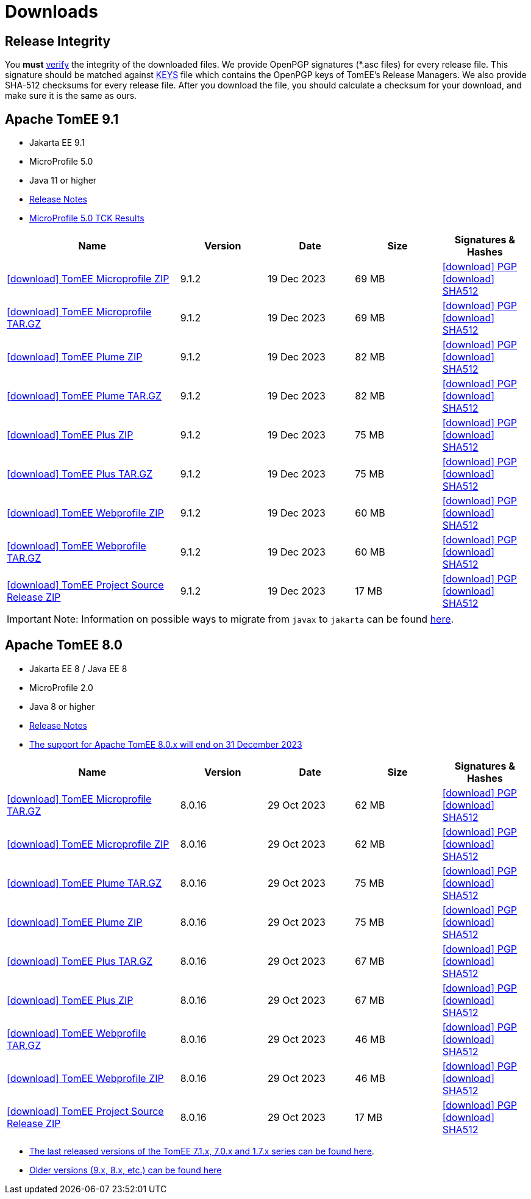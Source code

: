 = Downloads
:jbake-date: 2015-04-05
:jbake-type: page
:jbake-status: published
:icons: font

== Release Integrity

You **must** link:https://www.apache.org/info/verification.html[verify] the integrity of the downloaded files. We provide OpenPGP signatures  (*.asc files) for every release file. This signature should be matched against link:https://downloads.apache.org/tomee/KEYS[KEYS] file which contains the OpenPGP keys of TomEE's Release Managers. We also provide SHA-512 checksums for every release file. After you download the file, you should calculate a checksum for your download, and make sure it is the same as ours.


== [[tomee-9.1]]Apache TomEE 9.1

- Jakarta EE 9.1
- MicroProfile 5.0
- Java 11 or higher
- link:9.1.2/release-notes.html[Release Notes]
- link:9.1.2/microprofile-5.0.html[MicroProfile 5.0 TCK Results]

[cols="2,4*^1",options="header"]
|===
|Name|Version|Date|Size|Signatures & Hashes
|https://www.apache.org/dyn/closer.cgi/tomee/tomee-9.1.2/apache-tomee-9.1.2-microprofile.zip[icon:download[] TomEE Microprofile ZIP] |9.1.2|19 Dec 2023|69 MB |https://downloads.apache.org/tomee/tomee-9.1.2/apache-tomee-9.1.2-microprofile.zip.asc[icon:download[] PGP] https://downloads.apache.org/tomee/tomee-9.1.2/apache-tomee-9.1.2-microprofile.zip.sha512[icon:download[] SHA512]
|https://www.apache.org/dyn/closer.cgi/tomee/tomee-9.1.2/apache-tomee-9.1.2-microprofile.tar.gz[icon:download[] TomEE Microprofile TAR.GZ] |9.1.2|19 Dec 2023|69 MB |https://downloads.apache.org/tomee/tomee-9.1.2/apache-tomee-9.1.2-microprofile.tar.gz.asc[icon:download[] PGP] https://downloads.apache.org/tomee/tomee-9.1.2/apache-tomee-9.1.2-microprofile.tar.gz.sha512[icon:download[] SHA512]
|https://www.apache.org/dyn/closer.cgi/tomee/tomee-9.1.2/apache-tomee-9.1.2-plume.zip[icon:download[] TomEE Plume ZIP] |9.1.2|19 Dec 2023|82 MB |https://downloads.apache.org/tomee/tomee-9.1.2/apache-tomee-9.1.2-plume.zip.asc[icon:download[] PGP] https://downloads.apache.org/tomee/tomee-9.1.2/apache-tomee-9.1.2-plume.zip.sha512[icon:download[] SHA512]
|https://www.apache.org/dyn/closer.cgi/tomee/tomee-9.1.2/apache-tomee-9.1.2-plume.tar.gz[icon:download[] TomEE Plume TAR.GZ] |9.1.2|19 Dec 2023|82 MB |https://downloads.apache.org/tomee/tomee-9.1.2/apache-tomee-9.1.2-plume.tar.gz.asc[icon:download[] PGP] https://downloads.apache.org/tomee/tomee-9.1.2/apache-tomee-9.1.2-plume.tar.gz.sha512[icon:download[] SHA512]
|https://www.apache.org/dyn/closer.cgi/tomee/tomee-9.1.2/apache-tomee-9.1.2-plus.zip[icon:download[] TomEE Plus ZIP] |9.1.2|19 Dec 2023|75 MB |https://downloads.apache.org/tomee/tomee-9.1.2/apache-tomee-9.1.2-plus.zip.asc[icon:download[] PGP] https://downloads.apache.org/tomee/tomee-9.1.2/apache-tomee-9.1.2-plus.zip.sha512[icon:download[] SHA512]
|https://www.apache.org/dyn/closer.cgi/tomee/tomee-9.1.2/apache-tomee-9.1.2-plus.tar.gz[icon:download[] TomEE Plus TAR.GZ] |9.1.2|19 Dec 2023|75 MB |https://downloads.apache.org/tomee/tomee-9.1.2/apache-tomee-9.1.2-plus.tar.gz.asc[icon:download[] PGP] https://downloads.apache.org/tomee/tomee-9.1.2/apache-tomee-9.1.2-plus.tar.gz.sha512[icon:download[] SHA512]
|https://www.apache.org/dyn/closer.cgi/tomee/tomee-9.1.2/apache-tomee-9.1.2-webprofile.zip[icon:download[] TomEE Webprofile ZIP] |9.1.2|19 Dec 2023|60 MB |https://downloads.apache.org/tomee/tomee-9.1.2/apache-tomee-9.1.2-webprofile.zip.asc[icon:download[] PGP] https://downloads.apache.org/tomee/tomee-9.1.2/apache-tomee-9.1.2-webprofile.zip.sha512[icon:download[] SHA512]
|https://www.apache.org/dyn/closer.cgi/tomee/tomee-9.1.2/apache-tomee-9.1.2-webprofile.tar.gz[icon:download[] TomEE Webprofile TAR.GZ] |9.1.2|19 Dec 2023|60 MB |https://downloads.apache.org/tomee/tomee-9.1.2/apache-tomee-9.1.2-webprofile.tar.gz.asc[icon:download[] PGP] https://downloads.apache.org/tomee/tomee-9.1.2/apache-tomee-9.1.2-webprofile.tar.gz.sha512[icon:download[] SHA512]
|https://www.apache.org/dyn/closer.cgi/tomee/tomee-9.1.2/tomee-project-9.1.2-source-release.zip[icon:download[] TomEE Project Source Release ZIP] |9.1.2|19 Dec 2023|17 MB |https://downloads.apache.org/tomee/tomee-9.1.2/tomee-project-9.1.2-source-release.zip.asc[icon:download[] PGP] https://downloads.apache.org/tomee/tomee-9.1.2/tomee-project-9.1.2-source-release.zip.sha512[icon:download[] SHA512]
|===

IMPORTANT: Note: Information on possible ways to migrate from `javax` to `jakarta` can be found link:javax-to-jakarta.html[here].

== [[tomee-8.0]]Apache TomEE 8.0

- Jakarta EE 8 / Java EE 8
- MicroProfile 2.0
- Java 8 or higher
- link:8.0.16/release-notes.html[Release Notes]
- link:tomee-8.0-eol.html[The support for Apache TomEE 8.0.x will end on 31 December 2023]

[cols="2,4*^1",options="header"]
|===
|Name|Version|Date|Size|Signatures & Hashes
|https://www.apache.org/dyn/closer.cgi/tomee/tomee-8.0.16/apache-tomee-8.0.16-microprofile.tar.gz[icon:download[] TomEE Microprofile TAR.GZ] |8.0.16|29 Oct 2023|62 MB |https://downloads.apache.org/tomee/tomee-8.0.16/apache-tomee-8.0.16-microprofile.tar.gz.asc[icon:download[] PGP] https://downloads.apache.org/tomee/tomee-8.0.16/apache-tomee-8.0.16-microprofile.tar.gz.sha512[icon:download[] SHA512]
|https://www.apache.org/dyn/closer.cgi/tomee/tomee-8.0.16/apache-tomee-8.0.16-microprofile.zip[icon:download[] TomEE Microprofile ZIP] |8.0.16|29 Oct 2023|62 MB |https://downloads.apache.org/tomee/tomee-8.0.16/apache-tomee-8.0.16-microprofile.zip.asc[icon:download[] PGP] https://downloads.apache.org/tomee/tomee-8.0.16/apache-tomee-8.0.16-microprofile.zip.sha512[icon:download[] SHA512]
|https://www.apache.org/dyn/closer.cgi/tomee/tomee-8.0.16/apache-tomee-8.0.16-plume.tar.gz[icon:download[] TomEE Plume TAR.GZ] |8.0.16|29 Oct 2023|75 MB |https://downloads.apache.org/tomee/tomee-8.0.16/apache-tomee-8.0.16-plume.tar.gz.asc[icon:download[] PGP] https://downloads.apache.org/tomee/tomee-8.0.16/apache-tomee-8.0.16-plume.tar.gz.sha512[icon:download[] SHA512]
|https://www.apache.org/dyn/closer.cgi/tomee/tomee-8.0.16/apache-tomee-8.0.16-plume.zip[icon:download[] TomEE Plume ZIP] |8.0.16|29 Oct 2023|75 MB |https://downloads.apache.org/tomee/tomee-8.0.16/apache-tomee-8.0.16-plume.zip.asc[icon:download[] PGP] https://downloads.apache.org/tomee/tomee-8.0.16/apache-tomee-8.0.16-plume.zip.sha512[icon:download[] SHA512]
|https://www.apache.org/dyn/closer.cgi/tomee/tomee-8.0.16/apache-tomee-8.0.16-plus.tar.gz[icon:download[] TomEE Plus TAR.GZ] |8.0.16|29 Oct 2023|67 MB |https://downloads.apache.org/tomee/tomee-8.0.16/apache-tomee-8.0.16-plus.tar.gz.asc[icon:download[] PGP] https://downloads.apache.org/tomee/tomee-8.0.16/apache-tomee-8.0.16-plus.tar.gz.sha512[icon:download[] SHA512]
|https://www.apache.org/dyn/closer.cgi/tomee/tomee-8.0.16/apache-tomee-8.0.16-plus.zip[icon:download[] TomEE Plus ZIP] |8.0.16|29 Oct 2023|67 MB |https://downloads.apache.org/tomee/tomee-8.0.16/apache-tomee-8.0.16-plus.zip.asc[icon:download[] PGP] https://downloads.apache.org/tomee/tomee-8.0.16/apache-tomee-8.0.16-plus.zip.sha512[icon:download[] SHA512]
|https://www.apache.org/dyn/closer.cgi/tomee/tomee-8.0.16/apache-tomee-8.0.16-webprofile.tar.gz[icon:download[] TomEE Webprofile TAR.GZ] |8.0.16|29 Oct 2023|46 MB |https://downloads.apache.org/tomee/tomee-8.0.16/apache-tomee-8.0.16-webprofile.tar.gz.asc[icon:download[] PGP] https://downloads.apache.org/tomee/tomee-8.0.16/apache-tomee-8.0.16-webprofile.tar.gz.sha512[icon:download[] SHA512]
|https://www.apache.org/dyn/closer.cgi/tomee/tomee-8.0.16/apache-tomee-8.0.16-webprofile.zip[icon:download[] TomEE Webprofile ZIP] |8.0.16|29 Oct 2023|46 MB |https://downloads.apache.org/tomee/tomee-8.0.16/apache-tomee-8.0.16-webprofile.zip.asc[icon:download[] PGP] https://downloads.apache.org/tomee/tomee-8.0.16/apache-tomee-8.0.16-webprofile.zip.sha512[icon:download[] SHA512]
|https://www.apache.org/dyn/closer.cgi/tomee/tomee-8.0.16/tomee-project-8.0.16-source-release.zip[icon:download[] TomEE Project Source Release ZIP] |8.0.16|29 Oct 2023|17 MB |https://downloads.apache.org/tomee/tomee-8.0.16/tomee-project-8.0.16-source-release.zip.asc[icon:download[] PGP] https://downloads.apache.org/tomee/tomee-8.0.16/tomee-project-8.0.16-source-release.zip.sha512[icon:download[] SHA512]
|===

- xref:download-discontinued.adoc[The last released versions of the TomEE 7.1.x, 7.0.x and 1.7.x series can be found here].
- xref:download-archive.adoc[Older versions (9.x, 8.x, etc.) can be found here]
